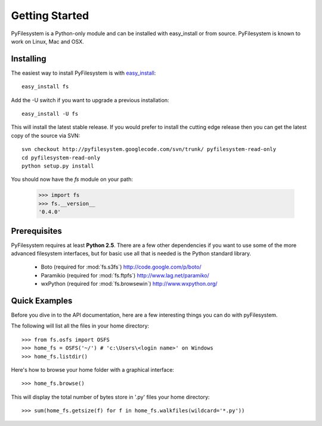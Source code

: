 Getting Started
===============

PyFilesystem is a Python-only module and can be installed with easy_install or from source. PyFilesystem is known to work on Linux, Mac and OSX.

Installing
----------

The easiest way to install PyFilesystem is with `easy_install <http://peak.telecommunity.com/DevCenter/EasyInstall>`_::

    easy_install fs

Add the -U switch if you want to upgrade a previous installation::

	easy_install -U fs

This will install the latest stable release. If you would prefer to install the cutting edge release then you can get the latest copy of the source via SVN::

    svn checkout http://pyfilesystem.googlecode.com/svn/trunk/ pyfilesystem-read-only
    cd pyfilesystem-read-only
    python setup.py install

You should now have the `fs` module on your path:

    >>> import fs
    >>> fs.__version__
    '0.4.0'

Prerequisites
-------------

PyFilesystem requires at least **Python 2.5**. There are a few other dependencies if you want to use some of the more advanced filesystem interfaces, but for basic use all that is needed is the Python standard library.
    
    * Boto (required for :mod:`fs.s3fs`) http://code.google.com/p/boto/
    * Paramikio (required for :mod:`fs.ftpfs`) http://www.lag.net/paramiko/
    * wxPython (required for :mod:`fs.browsewin`) http://www.wxpython.org/    


Quick Examples
--------------

Before you dive in to the API documentation, here are a few interesting things you can do with pyFilesystem.

The following will list all the files in your home directory::

    >>> from fs.osfs import OSFS
    >>> home_fs = OSFS('~/') # 'c:\Users\<login name>' on Windows
    >>> home_fs.listdir()
    
Here's how to browse your home folder with a graphical interface::
    
	>>> home_fs.browse()
    
This will display the total number of bytes store in '.py' files your home directory::

    >>> sum(home_fs.getsize(f) for f in home_fs.walkfiles(wildcard='*.py'))
